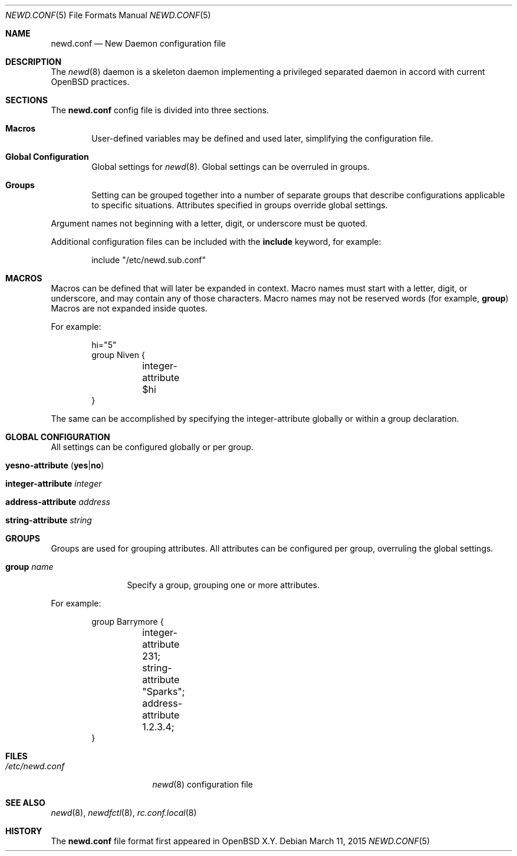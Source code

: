 .\"	$OpenBSD$
.\"
.\" Copyright (c) YYYY YOUR NAME HERE <user@your.dom.ain>
.\" Copyright (c) 2005 Esben Norby <norby@openbsd.org>
.\" Copyright (c) 2004 Claudio Jeker <claudio@openbsd.org>
.\" Copyright (c) 2003, 2004 Henning Brauer <henning@openbsd.org>
.\" Copyright (c) 2002 Daniel Hartmeier <dhartmei@openbsd.org>
.\"
.\" Permission to use, copy, modify, and distribute this software for any
.\" purpose with or without fee is hereby granted, provided that the above
.\" copyright notice and this permission notice appear in all copies.
.\"
.\" THE SOFTWARE IS PROVIDED "AS IS" AND THE AUTHOR DISCLAIMS ALL WARRANTIES
.\" WITH REGARD TO THIS SOFTWARE INCLUDING ALL IMPLIED WARRANTIES OF
.\" MERCHANTABILITY AND FITNESS. IN NO EVENT SHALL THE AUTHOR BE LIABLE FOR
.\" ANY SPECIAL, DIRECT, INDIRECT, OR CONSEQUENTIAL DAMAGES OR ANY DAMAGES
.\" WHATSOEVER RESULTING FROM LOSS OF USE, DATA OR PROFITS, WHETHER IN AN
.\" ACTION OF CONTRACT, NEGLIGENCE OR OTHER TORTIOUS ACTION, ARISING OUT OF
.\" OR IN CONNECTION WITH THE USE OR PERFORMANCE OF THIS SOFTWARE.
.\"
.Dd $Mdocdate: March 11 2015 $
.Dt NEWD.CONF 5
.Os
.Sh NAME
.Nm newd.conf
.Nd New Daemon configuration file
.Sh DESCRIPTION
The
.Xr newd 8
daemon is a skeleton daemon implementing a privileged separated daemon
in accord with current
.Ox
practices.
.Sh SECTIONS
The
.Nm
config file is divided into three sections.
.Bl -tag -width xxxx
.It Sy Macros
User-defined variables may be defined and used later, simplifying the
configuration file.
.It Sy Global Configuration
Global settings for
.Xr newd 8 .
Global settings can be overruled in groups.
.It Sy Groups
Setting can be grouped together into a number of separate groups that
describe configurations applicable to specific situations.
Attributes specified in groups override global settings.
.El
.Pp
Argument names not beginning with a letter, digit, or underscore
must be quoted.
.Pp
Additional configuration files can be included with the
.Ic include
keyword, for example:
.Bd -literal -offset indent
include "/etc/newd.sub.conf"
.Ed
.Sh MACROS
Macros can be defined that will later be expanded in context.
Macro names must start with a letter, digit, or underscore,
and may contain any of those characters.
Macro names may not be reserved words (for example,
.Ic group )
Macros are not expanded inside quotes.
.Pp
For example:
.Bd -literal -offset indent
hi="5"
group Niven {
	integer-attribute $hi
}
.Ed
.Pp
The same can be accomplished by specifying the integer-attribute
globally or within a group declaration.
.Sh GLOBAL CONFIGURATION
All settings can be configured globally or per group.
.Pp
.Bl -tag -width Ds -compact
.It Xo
.Ic yesno-attribute
.Pq Ic yes Ns | Ns Ic no
.Xc
.Pp
.It Ic integer-attribute Ar integer
.Pp
.It Ic address-attribute Ar address
.Pp
.It Ic string-attribute Ar string
.El
.Sh GROUPS
Groups are used for grouping attributes.
All attributes can be configured per group, overruling the global settings.
.Bl -tag -width group-name
.It Ic group Ar name
Specify a group, grouping one or more attributes.
.El
.Pp
For example:
.Bd -literal -offset indent
group Barrymore {
	integer-attribute 231;
	string-attribute "Sparks";
	address-attribute 1.2.3.4;
}
.Ed
.Sh FILES
.Bl -tag -width "/etc/newd.conf" -compact
.It Pa /etc/newd.conf
.Xr newd 8
configuration file
.El
.Sh SEE ALSO
.Xr newd 8 ,
.Xr newdfctl 8 ,
.Xr rc.conf.local 8
.Sh HISTORY
The
.Nm
file format first appeared in
.Ox X.Y .
